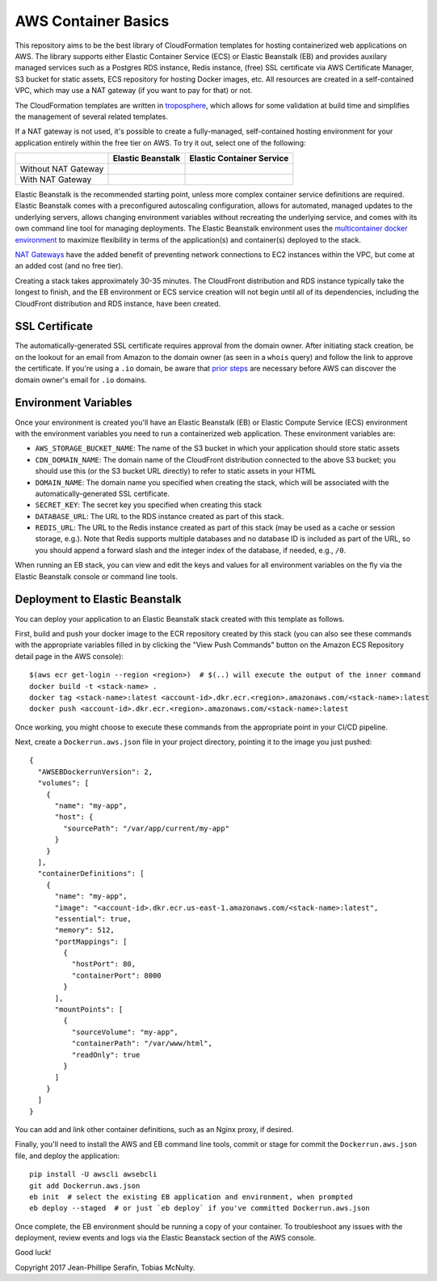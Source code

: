AWS Container Basics
====================

This repository aims to be the best library of CloudFormation templates for hosting containerized
web applications on AWS. The library supports either Elastic Container Service (ECS) or
Elastic Beanstalk (EB) and provides auxilary managed services such as a Postgres RDS instance,
Redis instance, (free) SSL certificate via AWS Certificate Manager, S3 bucket for static assets,
ECS repository for hosting Docker images, etc. All resources are created in a self-contained VPC,
which may use a NAT gateway (if you want to pay for that) or not.

The CloudFormation templates are written in `troposphere <https://github.com/cloudtools/troposphere>`_,
which allows for some validation at build time and simplifies the management of several related
templates.

If a NAT gateway is not used, it's possible to create a fully-managed, self-contained hosting
environment for your application entirely within the free tier on AWS. To try it out, select
one of the following:

+---------------------+-------------------+---------------------------+
|                     | Elastic Beanstalk | Elastic Container Service |
+=====================+===================+===========================+
| Without NAT Gateway | |EB-No-NAT|_      | |ECS-No-NAT|_             |
+---------------------+-------------------+---------------------------+
| With NAT Gateway    | |EB-NAT|_         | |ECS-NAT|_                |
+---------------------+-------------------+---------------------------+

.. |EB-No-NAT| image:: https://s3.amazonaws.com/cloudformation-examples/cloudformation-launch-stack.png
.. _EB-No-NAT: https://console.aws.amazon.com/cloudformation/home?#/stacks/new?stackName=eb-app-no-nat&templateURL=https://s3.amazonaws.com/aws-container-basics/eb-no-nat.json

.. |EB-NAT| image:: https://s3.amazonaws.com/cloudformation-examples/cloudformation-launch-stack.png
.. _EB-NAT: https://console.aws.amazon.com/cloudformation/home?#/stacks/new?stackName=eb-app-with-nat&templateURL=https://s3.amazonaws.com/aws-container-basics/eb-nat.json

.. |ECS-No-NAT| image:: https://s3.amazonaws.com/cloudformation-examples/cloudformation-launch-stack.png
.. _ECS-No-NAT: https://console.aws.amazon.com/cloudformation/home?#/stacks/new?stackName=ecs-app-no-nat&templateURL=https://s3.amazonaws.com/aws-container-basics/ecs-no-nat.json

.. |ECS-NAT| image:: https://s3.amazonaws.com/cloudformation-examples/cloudformation-launch-stack.png
.. _ECS-NAT: https://console.aws.amazon.com/cloudformation/home?#/stacks/new?stackName=ecs-app-with-nat&templateURL=https://s3.amazonaws.com/aws-container-basics/ecs-nat.json

Elastic Beanstalk is the recommended starting point, unless more complex container service
definitions are required. Elastic Beanstalk comes with a preconfigured autoscaling configuration,
allows for automated, managed updates to the underlying servers, allows changing environment
variables without recreating the underlying service, and comes with its own command line tool
for managing deployments. The Elastic Beanstalk environment uses the
`multicontainer docker environment <http://docs.aws.amazon.com/elasticbeanstalk/latest/dg/create_deploy_docker_ecs.html>`_
to maximize flexibility in terms of the application(s) and container(s) deployed to the stack.

`NAT Gateways <http://docs.aws.amazon.com/AmazonVPC/latest/UserGuide/vpc-nat-gateway.html>`_
have the added benefit of preventing network connections to EC2 instances within the VPC, but
come at an added cost (and no free tier).

Creating a stack takes approximately 30-35 minutes. The CloudFront distribution and RDS instance
typically take the longest to finish, and the EB environment or ECS service creation
will not begin until all of its dependencies, including the CloudFront distribution and RDS
instance, have been created.

SSL Certificate
---------------

The automatically-generated SSL certificate requires approval from the domain owner. After
initiating stack creation, be on the lookout for an email from Amazon to the domain owner
(as seen in a ``whois`` query) and follow the link to approve the certificate. If you're using
a ``.io`` domain, be aware that
`prior steps <https://aws.amazon.com/premiumsupport/knowledge-center/resend-validation-email-io/>`_
are necessary before AWS can discover the domain owner's email for ``.io`` domains.

Environment Variables
---------------------

Once your environment is created you'll have an Elastic Beanstalk (EB) or Elastic Compute Service
(ECS) environment with the environment variables you need to run a containerized web application.
These environment variables are:

* ``AWS_STORAGE_BUCKET_NAME``: The name of the S3 bucket in which your application should store
  static assets
* ``CDN_DOMAIN_NAME``: The domain name of the CloudFront distribution connected to the above S3
  bucket; you should use this (or the S3 bucket URL directly) to refer to static assets in your HTML
* ``DOMAIN_NAME``: The domain name you specified when creating the stack, which will
  be associated with the automatically-generated SSL certificate.
* ``SECRET_KEY``: The secret key you specified when creating this stack
* ``DATABASE_URL``: The URL to the RDS instance created as part of this stack.
* ``REDIS_URL``: The URL to the Redis instance created as part of this stack (may be used as a cache
  or session storage, e.g.). Note that Redis supports multiple databases and no database ID is
  included as part of the URL, so you should append a forward slash and the integer index of the
  database, if needed, e.g., ``/0``.

When running an EB stack, you can view and edit the keys and values for all environment variables
on the fly via the Elastic Beanstalk console or command line tools.

Deployment to Elastic Beanstalk
-------------------------------

You can deploy your application to an Elastic Beanstalk stack created with this template as follows.

First, build and push your docker image to the ECR repository created by this stack (you can also
see these commands with the appropriate variables filled in by clicking the "View Push Commands"
button on the Amazon ECS Repository detail page in the AWS console)::

    $(aws ecr get-login --region <region>)  # $(..) will execute the output of the inner command
    docker build -t <stack-name> .
    docker tag <stack-name>:latest <account-id>.dkr.ecr.<region>.amazonaws.com/<stack-name>:latest
    docker push <account-id>.dkr.ecr.<region>.amazonaws.com/<stack-name>:latest

Once working, you might choose to execute these commands from the appropriate point in your CI/CD
pipeline.

Next, create a ``Dockerrun.aws.json`` file in your project directory, pointing it to the image you
just pushed::

	{
	  "AWSEBDockerrunVersion": 2,
	  "volumes": [
	    {
	      "name": "my-app",
	      "host": {
	        "sourcePath": "/var/app/current/my-app"
	      }
	    }
	  ],
	  "containerDefinitions": [
	    {
	      "name": "my-app",
	      "image": "<account-id>.dkr.ecr.us-east-1.amazonaws.com/<stack-name>:latest",
	      "essential": true,
	      "memory": 512,
	      "portMappings": [
	        {
	          "hostPort": 80,
	          "containerPort": 8000
	        }
	      ],
	      "mountPoints": [
	        {
	          "sourceVolume": "my-app",
	          "containerPath": "/var/www/html",
	          "readOnly": true
	        }
	      ]
	    }
	  ]
	}

You can add and link other container definitions, such as an Nginx proxy, if desired.

Finally, you'll need to install the AWS and EB command line tools, commit or stage for commit the
``Dockerrun.aws.json`` file, and deploy the application::

    pip install -U awscli awsebcli
    git add Dockerrun.aws.json
    eb init  # select the existing EB application and environment, when prompted
    eb deploy --staged  # or just `eb deploy` if you've committed Dockerrun.aws.json

Once complete, the EB environment should be running a copy of your container. To troubleshoot any
issues with the deployment, review events and logs via the Elastic Beanstack section of the AWS
console.

Good luck!

Copyright 2017 Jean-Phillipe Serafin, Tobias McNulty.
